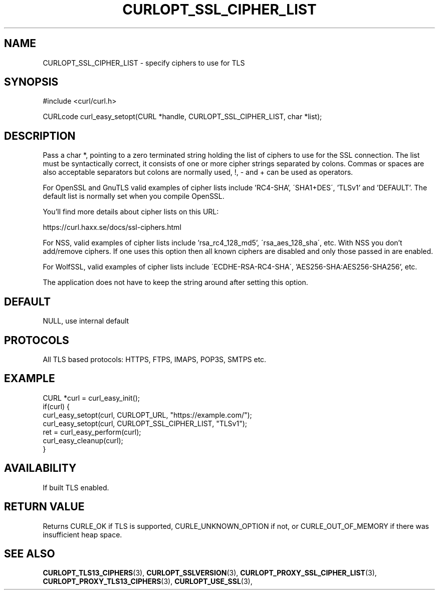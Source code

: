 .\" **************************************************************************
.\" *                                  _   _ ____  _
.\" *  Project                     ___| | | |  _ \| |
.\" *                             / __| | | | |_) | |
.\" *                            | (__| |_| |  _ <| |___
.\" *                             \___|\___/|_| \_\_____|
.\" *
.\" * Copyright (C) 1998 - 2017, Daniel Stenberg, <daniel@haxx.se>, et al.
.\" *
.\" * This software is licensed as described in the file COPYING, which
.\" * you should have received as part of this distribution. The terms
.\" * are also available at https://curl.haxx.se/docs/copyright.html.
.\" *
.\" * You may opt to use, copy, modify, merge, publish, distribute and/or sell
.\" * copies of the Software, and permit persons to whom the Software is
.\" * furnished to do so, under the terms of the COPYING file.
.\" *
.\" * This software is distributed on an "AS IS" basis, WITHOUT WARRANTY OF ANY
.\" * KIND, either express or implied.
.\" *
.\" **************************************************************************
.\"
.TH CURLOPT_SSL_CIPHER_LIST 3 "17 Jun 2014" "libcurl 7.37.0" "curl_easy_setopt options"
.SH NAME
CURLOPT_SSL_CIPHER_LIST \- specify ciphers to use for TLS
.SH SYNOPSIS
#include <curl/curl.h>

CURLcode curl_easy_setopt(CURL *handle, CURLOPT_SSL_CIPHER_LIST, char *list);
.SH DESCRIPTION
Pass a char *, pointing to a zero terminated string holding the list of
ciphers to use for the SSL connection. The list must be syntactically correct,
it consists of one or more cipher strings separated by colons. Commas or
spaces are also acceptable separators but colons are normally used, \&!, \&-
and \&+ can be used as operators.

For OpenSSL and GnuTLS valid examples of cipher lists include 'RC4-SHA',
\'SHA1+DES\', 'TLSv1' and 'DEFAULT'. The default list is normally set when you
compile OpenSSL.

You'll find more details about cipher lists on this URL:

 https://curl.haxx.se/docs/ssl-ciphers.html

For NSS, valid examples of cipher lists include 'rsa_rc4_128_md5',
\'rsa_aes_128_sha\', etc. With NSS you don't add/remove ciphers. If one uses
this option then all known ciphers are disabled and only those passed in are
enabled.

For WolfSSL, valid examples of cipher lists include
\'ECDHE-RSA-RC4-SHA\', 'AES256-SHA:AES256-SHA256', etc.

The application does not have to keep the string around after setting this
option.
.SH DEFAULT
NULL, use internal default
.SH PROTOCOLS
All TLS based protocols: HTTPS, FTPS, IMAPS, POP3S, SMTPS etc.
.SH EXAMPLE
.nf
CURL *curl = curl_easy_init();
if(curl) {
  curl_easy_setopt(curl, CURLOPT_URL, "https://example.com/");
  curl_easy_setopt(curl, CURLOPT_SSL_CIPHER_LIST, "TLSv1");
  ret = curl_easy_perform(curl);
  curl_easy_cleanup(curl);
}
.fi
.SH AVAILABILITY
If built TLS enabled.
.SH RETURN VALUE
Returns CURLE_OK if TLS is supported, CURLE_UNKNOWN_OPTION if not, or
CURLE_OUT_OF_MEMORY if there was insufficient heap space.
.SH "SEE ALSO"
.BR CURLOPT_TLS13_CIPHERS "(3), " CURLOPT_SSLVERSION "(3), "
.BR CURLOPT_PROXY_SSL_CIPHER_LIST "(3), " CURLOPT_PROXY_TLS13_CIPHERS "(3), "
.BR CURLOPT_USE_SSL "(3), "
